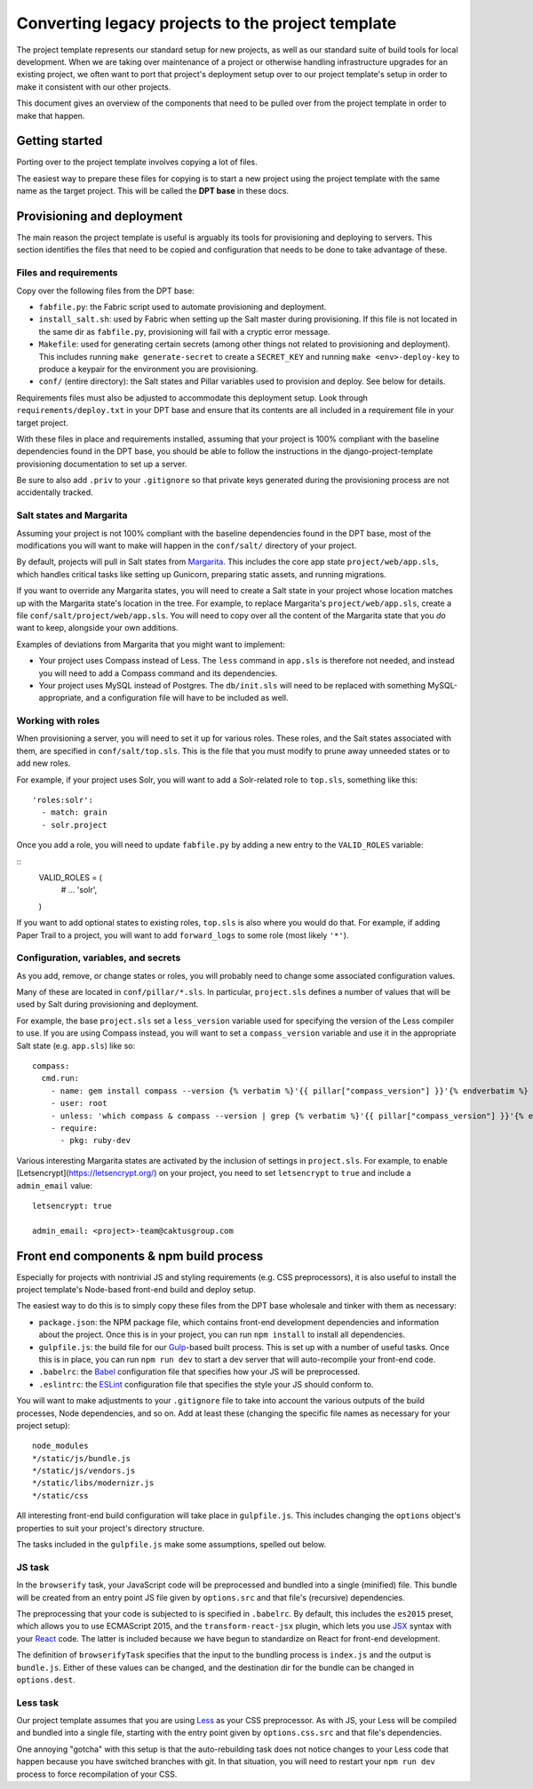 Converting legacy projects to the project template
=================================

The project template represents our standard setup for new projects, as well as
our standard suite of build tools for local development. When we
are taking over maintenance of a project or otherwise handling infrastructure
upgrades for an existing project, we often want to port that project's
deployment setup over to our project template's setup in order to make
it consistent with our other projects.

This document gives an overview of the components that need to be pulled
over from the project template in order to make that happen.

Getting started
---------------

Porting over to the project template involves copying a lot of files.

The easiest way to prepare these files for copying is to start a new
project using the project template with the same name as the target
project. This will be called the **DPT base** in these docs.

Provisioning and deployment
---------------------------

The main reason the project template is useful is arguably its tools for
provisioning and deploying to servers. This section identifies the files
that need to be copied and configuration that needs to be done to take
advantage of these.

Files and requirements
~~~~~~~~~~~~~~~~~~~~~~

Copy over the following files from the DPT base:

-  ``fabfile.py``: the Fabric script used to automate provisioning and
   deployment.
-  ``install_salt.sh``: used by Fabric when setting up the Salt master
   during provisioning. If this file is not located in the same dir
   as ``fabfile.py``, provisioning will fail with a cryptic error message.
-  ``Makefile``: used for generating certain secrets (among other things not
   related to provisioning and deployment). This includes running
   ``make generate-secret`` to create a ``SECRET_KEY`` and running
   ``make <env>-deploy-key`` to produce a keypair for the environment you
   are provisioning.
-  ``conf/`` (entire directory): the Salt states and Pillar variables
   used to provision and deploy. See below for details.

Requirements files must also be adjusted to accommodate this deployment
setup. Look through ``requirements/deploy.txt`` in your DPT base and
ensure that its contents are all included in a requirement file in your
target project.

With these files in place and requirements installed, assuming that your
project is 100% compliant with the baseline dependencies found in the
DPT base, you should be able to follow the instructions in the
django-project-template provisioning documentation to set up a server.

Be sure to also add ``.priv`` to your ``.gitignore`` so that private
keys generated during the provisioning process are not accidentally
tracked.

Salt states and Margarita
~~~~~~~~~~~~~~~~~~~~~~~~~

Assuming your project is not 100% compliant with the baseline
dependencies found in the DPT base, most of the modifications you will
want to make will happen in the ``conf/salt/`` directory of your
project.

By default, projects will pull in Salt states from
`Margarita <https://github.com/caktus/margarita>`__. This includes the
core app state ``project/web/app.sls``, which handles critical tasks
like setting up Gunicorn, preparing static assets, and running
migrations.

If you want to override any Margarita states, you will need to create a
Salt state in your project whose location matches up with the Margarita
state's location in the tree. For example, to replace Margarita's
``project/web/app.sls``, create a file
``conf/salt/project/web/app.sls``. You will need to copy over all the
content of the Margarita state that you *do* want to keep, alongside
your own additions.

Examples of deviations from Margarita that you might want to implement:

-  Your project uses Compass instead of Less. The ``less`` command in
   ``app.sls`` is therefore not needed, and instead you will need to add a
   Compass command and its dependencies.
-  Your project uses MySQL instead of Postgres. The ``db/init.sls`` will
   need to be replaced with something MySQL-appropriate, and a
   configuration file will have to be included as well.

Working with roles
~~~~~~~~~~~~~~~~~~

When provisioning a server, you will need to set it up for various roles.
These roles, and the Salt states associated with them, are specified in
``conf/salt/top.sls``. This is the file that you must modify to prune away
unneeded states or to add new roles.

For example, if your project uses Solr, you will want to add a Solr-related
role to ``top.sls``, something like this:

::

   'roles:solr':
     - match: grain
     - solr.project

Once you add a role, you will need to update ``fabfile.py`` by adding a new
entry to the ``VALID_ROLES`` variable:

::
   VALID_ROLES = (
       #  ...
       'solr',
   )

If you want to add optional states to existing roles, ``top.sls`` is also
where you would do that. For example, if adding Paper Trail to a project, you
will want to add ``forward_logs`` to some role (most likely ``'*'``).

Configuration, variables, and secrets
~~~~~~~~~~~~~~~~~~~~~~~~~~~~~~~~~~~~~

As you add, remove, or change states or roles, you will probably need to change
some associated configuration values.

Many of these are located in ``conf/pillar/*.sls``. In particular, ``project.sls``
defines a number of values that will be used by Salt during provisioning and
deployment.

For example, the base ``project.sls`` set a ``less_version`` variable used
for specifying the version of the Less compiler to use. If you are using Compass
instead, you will want to set a ``compass_version`` variable and use it in
the appropriate Salt state (e.g. ``app.sls``) like so:

::

   compass:
     cmd.run:
       - name: gem install compass --version {% verbatim %}'{{ pillar["compass_version"] }}'{% endverbatim %}
       - user: root
       - unless: 'which compass & compass --version | grep {% verbatim %}'{{ pillar["compass_version"] }}'{% endverbatim %}
       - require:
         - pkg: ruby-dev

Various interesting Margarita states are activated by the inclusion of settings in
``project.sls``. For example, to enable [Letsencrypt](https://letsencrypt.org/)
on your project, you need to set ``letsencrypt`` to ``true`` and include a
``admin_email`` value:

::

   letsencrypt: true

   admin_email: <project>-team@caktusgroup.com

Front end components & npm build process
----------------------------------------

Especially for projects with nontrivial JS and styling requirements
(e.g. CSS preprocessors), it is also useful to install the project
template's Node-based front-end build and deploy setup.

The easiest way to do this is to simply copy these files from the DPT
base wholesale and tinker with them as necessary:

-  ``package.json``: the NPM package file, which contains front-end
   development dependencies and information about the project. Once this
   is in your project, you can run ``npm install`` to install all
   dependencies.
-  ``gulpfile.js``: the build file for our
   `Gulp <http://gulpjs.com/>`__-based built process. This is set up
   with a number of useful tasks. Once this is in place, you can run
   ``npm run dev`` to start a dev server that will auto-recompile your
   front-end code.
-  ``.babelrc``: the `Babel <https://babeljs.io/>`__ configuration file
   that specifies how your JS will be preprocessed.
-  ``.eslintrc``: the `ESLint <http://eslint.org/>`__ configuration file
   that specifies the style your JS should conform to.

You will want to make adjustments to your ``.gitignore`` file to take into
account the various outputs of the build processes, Node dependencies, and so
on. Add at least these (changing the specific file names as necessary for
your project setup):

::

   node_modules
   */static/js/bundle.js
   */static/js/vendors.js
   */static/libs/modernizr.js
   */static/css

All interesting front-end build configuration will take place in
``gulpfile.js``. This includes changing the ``options`` object's
properties to suit your project's directory structure.

The tasks included in the ``gulpfile.js`` make some assumptions, spelled
out below.

JS task
~~~~~~~

In the ``browserify`` task, your JavaScript code will be preprocessed
and bundled into a single (minified) file. This bundle will be created
from an entry point JS file given by ``options.src`` and that file's
(recursive) dependencies.

The preprocessing that your code is subjected to is specified in
``.babelrc``. By default, this includes the ``es2015`` preset, which
allows you to use ECMAScript 2015, and the ``transform-react-jsx``
plugin, which lets you use
`JSX <https://facebook.github.io/react/docs/jsx-in-depth.html>`__ syntax
with your `React <https://facebook.github.io/react/index.html>`__ code.
The latter is included because we have begun to standardize on React for
front-end development.

The definition of ``browserifyTask`` specifies that the input to the
bundling process is ``index.js`` and the output is ``bundle.js``. Either
of these values can be changed, and the destination dir for the bundle
can be changed in ``options.dest``.

Less task
~~~~~~~~~

Our project template assumes that you are using
`Less <http://lesscss.org/>`__ as your CSS preprocessor. As with JS,
your Less will be compiled and bundled into a single file, starting with
the entry point given by ``options.css.src`` and that file's
dependencies.

One annoying "gotcha" with this setup is that the auto-rebuilding task
does not notice changes to your Less code that happen because you have
switched branches with git. In that situation, you will need to restart
your ``npm run dev`` process to force recompilation of your CSS.
